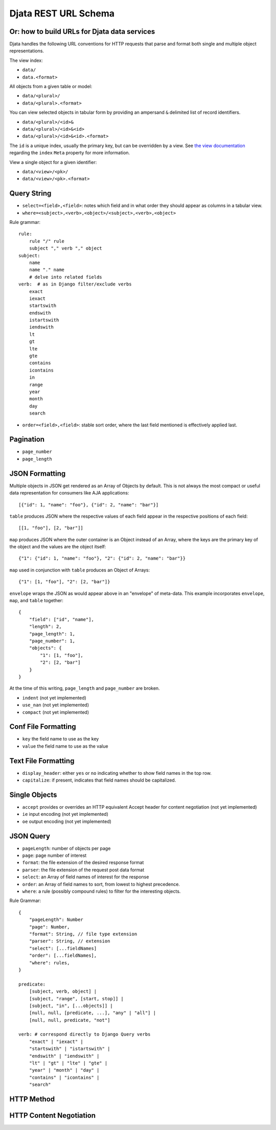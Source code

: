 
=============================================
Djata REST URL Schema
=============================================
Or: how to build URLs for Djata data services
---------------------------------------------

Djata handles the following URL conventions for HTTP requests that parse and
format both single and multiple object representations.

The view index:

- ``data/``
- ``data.<format>``

All objects from a given table or model:

- ``data/<plural>/``
- ``data/<plural>.<format>``

You can view selected objects in tabular form by providing
an ampersand ``&`` delimited list of record identifiers.

- ``data/<plural>/<id>&``
- ``data/<plural>/<id>&<id>``
- ``data/<plural>/<id>&<id>.<format>``

The ``id`` is a unique index, usually the primary key, but can be overridden by a
view.  See `the view documentation <views.rst>`_ regarding the ``index`` ``Meta``
property for more information.

View a single object for a given identifier:

- ``data/<view>/<pk>/``
- ``data/<view>/<pk>.<format>``

Query String
------------

- ``select=<field>,<field>``: notes which field and in what order they should
  appear as columns in a tabular view.
- ``where=<subject>,<verb>,<object>/<subject>,<verb>,<object>``

Rule grammar::

    rule:
        rule "/" rule
        subject "," verb "," object
    subject:
        name
        name "." name
        # delve into related fields
    verb:  # as in Django filter/exclude verbs
        exact
        iexact
        startswith
        endswith
        istartswith
        iendswith
        lt
        gt
        lte
        gte
        contains
        icontains
        in
        range
        year
        month
        day
        search

- ``order=<field>,<field>``: stable sort order, where the last field mentioned
  is effectively applied last.

Pagination
----------

- ``page_number``
- ``page_length``

JSON Formatting
---------------

Multiple objects in JSON get rendered as an Array of Objects by default.  This
is not always the most compact or useful data representation for consumers like
AJA applications::

    [{"id": 1, "name": "foo"}, {"id": 2, "name": "bar"}]

``table`` produces JSON where the respective values of each field appear in the
respective positions of each field::

    [[1, "foo"], [2, "bar"]]

``map`` produces JSON where the outer container is an Object instead of an
Array, where the keys are the primary key of the object and the values are
the object itself::

    {"1": {"id": 1, "name": "foo"}, "2": {"id": 2, "name": "bar"}}

``map`` used in conjunction with ``table`` produces an Object of Arrays::

    {"1": [1, "foo"], "2": [2, "bar"]}

``envelope`` wraps the JSON as would appear above in an "envelope" of
meta-data.  This example incorporates ``envelope``, ``map``, and ``table``
together::

    {
        "field": ["id", "name"],
        "length": 2,
        "page_length": 1,
        "page_number": 1,
        "objects": {
            "1": [1, "foo"],
            "2": [2, "bar"]
        }
    }

At the time of this writing, ``page_length`` and ``page_number`` are broken.

- ``indent`` (not yet implemented)

- ``use_nan`` (not yet implemented)

- ``compact`` (not yet implemented)

Conf File Formatting
--------------------

- ``key`` the field name to use as the key

- ``value`` the field name to use as the value

Text File Formatting
--------------------

- ``display_header``: either ``yes`` or ``no`` indicating whether to
  show field names in the top row.

- ``capitalize``: if present, indicates that field names should be
  capitalized.

Single Objects
--------------

- ``accept`` provides or overrides an HTTP equivalent Accept header for content
  negotiation (not yet implemented)

- ``ie`` input encoding (not yet implemented)

- ``oe`` output encoding (not yet implemented)

JSON Query
----------

- ``pageLength``: number of objects per page
- ``page``: page number of interest
- ``format``: the file extension of the desired response format
- ``parser``: the file extension of the request post data format
- ``select``: an Array of field names of interest for the response
- ``order``: an Array of field names to sort, from lowest to highest
  precedence.
- ``where``: a rule (possibly compound rules) to filter for the
  interesting objects.

Rule Grammar::

    {
        "pageLength": Number
        "page": Number,
        "format": String, // file type extension
        "parser": String, // extension
        "select": [...fieldNames]
        "order": [...fieldNames],
        "where": rules,
    }

    predicate:
        [subject, verb, object] |
        [subject, "range", [start, stop]] |
        [subject, "in", [...objects]] |
        [null, null, [predicate, ...], "any" | "all"] |
        [null, null, predicate, "not"]

    verb: # correspond directly to Django Query verbs
        "exact" | "iexact" |
        "startswith" | "istartswith" |
        "endswith" | "iendswith" |
        "lt" | "gt" | "lte" | "gte" |
        "year" | "month" | "day" |
        "contains" | "icontains" |
        "search"

HTTP Method
-----------

HTTP Content Negotiation
------------------------

